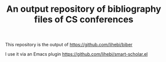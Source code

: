#+TITLE: An output repository of bibliography files of CS conferences

This repository is the output of https://github.com/lihebi/biber

I use it via an Emacs plugin https://github.com/lihebi/smart-scholar.el
